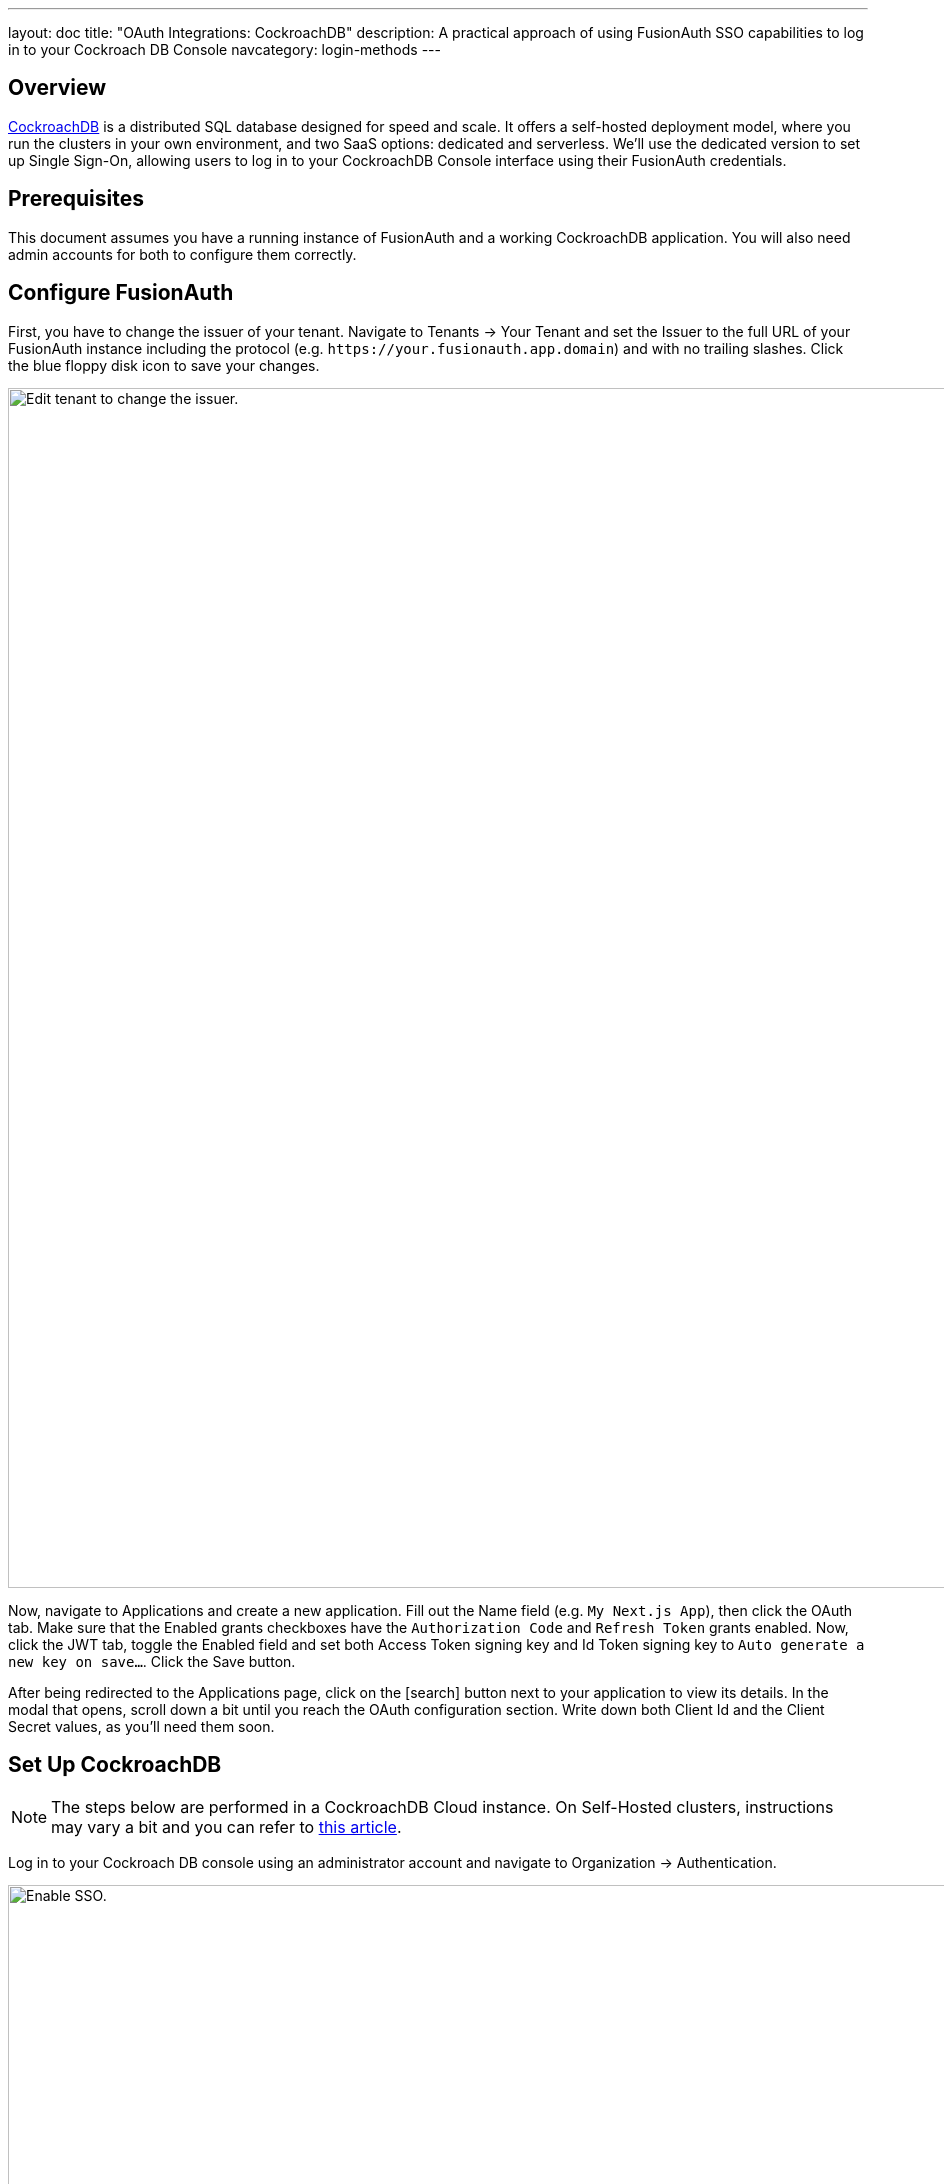 ---
layout: doc
title: "OAuth Integrations: CockroachDB"
description: A practical approach of using FusionAuth SSO capabilities to log in to your Cockroach DB Console
navcategory: login-methods
---

== Overview

https://www.cockroachlabs.com/[CockroachDB] is a distributed SQL database designed for speed and scale. It offers a self-hosted deployment model, where you run the clusters in your own environment, and two SaaS options: dedicated and serverless. We'll use the dedicated version to set up Single Sign-On, allowing users to log in to your CockroachDB Console interface using their FusionAuth credentials.

== Prerequisites

This document assumes you have a running instance of FusionAuth and a working CockroachDB application. You will also need admin accounts for both to configure them correctly.

== Configure FusionAuth

First, you have to change the issuer of your tenant. Navigate to [breadcrumb]#Tenants -> Your Tenant# and set the [field]#Issuer# to the full URL of your FusionAuth instance including the protocol (e.g. `\https://your.fusionauth.app.domain`) and with no trailing slashes. Click the blue floppy disk icon to save your changes.

image::oauth/cockroachdb/edit-tenant.png[Edit tenant to change the issuer.,width=1200]

Now, navigate to [breadcrumb]#Applications# and create a new application. Fill out the [field]#Name# field (e.g. `My Next.js App`), then click the [breadcrumb]#OAuth# tab. Make sure that the [field]#Enabled grants# checkboxes have the `Authorization Code` and `Refresh Token` grants enabled. Now, click the [breadcrumb]#JWT# tab, toggle the [field]#Enabled# field and set both [field]#Access Token signing key# and [field]#Id Token signing key# to `Auto generate a new key on save...`. Click the [uielement]#Save# button.

After being redirected to the [breadcrumb]#Applications# page, click on the icon:search[role=ui-button green,type=fas] button next to your application to view its details. In the modal that opens, scroll down a bit until you reach the [uielement]#OAuth configuration# section. Write down both [field]#Client Id# and the [field]#Client Secret# values, as you'll need them soon.

== Set Up CockroachDB

[NOTE.note]
====
The steps below are performed in a CockroachDB Cloud instance. On Self-Hosted clusters, instructions may vary a bit and you can refer to https://www.cockroachlabs.com/docs/stable/sso-db-console.html[this article].
====

Log in to your Cockroach DB console using an administrator account and navigate to [breadcrumb]#Organization -> Authentication#.

image::oauth/cockroachdb/enable-sso.png[Enable SSO.,width=1200]

Click [uielement]#Enable# to activate SSO providers in your organization. You will be prompted to provide a [field]#Custom URL# for your instance, where all users will be required to use when logging in (this will be prefixed by `\https://cockroachlabs.cloud/login/`). Define the URL and click [uielement]#Next#. You should now toggle the [field]#Confirm# box to acknowledge that this operation cannot be reverted and finally click [uielement]#Enable# to save.

After doing so, you'll be taken back to the [breadcrumb]#Authentication# page. Click [uielement]#Add# in [uielement]#Authentication Methods# to create a new provider, set [field]#Configuration# to `OIDC` and give it a meaningful name, like "FusionAuth", which will be displayed to your users when they browse to the login page. Click [uielement]#Submit# to go to the details page.

In the method details page, click [uielement]#Edit# and fill in [field]#Issuer URL#, [field]#Client ID# and [field]#Client Secret# fields with the values you copied when creating the application in your FusionAuth instance.

By default, someone will only be able to log in to your CockroachDB application if you have already created a user there with the same email address from your FusionAuth instance. However, you can enable CockroachDB to automatically create a user there with a `Developer` role if they don't exist by clicking [uielement]#Additional Settings# and setting the [uielement]#Auto-provision Accounts# switch to "Enabled". You can also define which email domains will be accepted by filling [field]#Allowed Email Domains#.

image::oauth/cockroachdb/add-oidc.png[Adding FusionAuth OIDC provider to CockroachDB.,width=1200]

Submit your changes by clicking [uielement]#Save# in the top right corner of the screen, which will redirect you back to the method details page, where you need to copy the [field]#Callback URL#. Go back to your FusionAuth instance and select [breadcrumb]#Applications#. Click the blue pencil icon to edit your application and paste that URL in [field]#Authorized redirect URLs# and save your application.

Go back to CockroachDB and click the [uielement]#Test# button in [uielement]#Test Connection# to actually try out the whole process. If it succeeds, you can enable the integration by toggling the [field]#Status# switch.

== Log in

To test everything, open a different browser (or an incognito tab) and go to that custom URL you've configured earlier (something like `\https://cockroachlabs.cloud/login/your-url-here`). You'll now see a [uielement]#Log in with FusionAuth# (or whatever the name you chose) button. Click it and you will be prompted to log in to your FusionAuth instance. After completing the process, you should be redirected back to your CockroachDB DB Console already logged in.

image::oauth/cockroachdb/login.png[Login screen for your CockroachDB instance.,width=1200]

== Troubleshooting

* Watch out when defining the issuer for your tenant and make sure you have included both the protocol (most commonly `https://`) and no trailing slashes.
* Ensure that the signing keys for your FusionAuth application are using  asymmetric encryption (RS256) by navigating to [breadcrumb]#Settings -> Key Master#, locating the two keys named `Access token signing key generated for application My Next.js App` and `Id token signing key generated for application My Next.js App`. Both of them should have [uielement]#Type# as `RSA`.
* If you have trouble configuring your CockroachDB instance, please refer to their Single Sign-On support docs for either https://www.cockroachlabs.com/docs/cockroachcloud/cloud-org-sso.html[Cloud] and https://www.cockroachlabs.com/docs/stable/sso-db-console.html[Self-Hosted] clusters.
